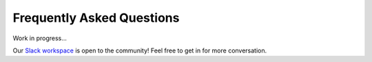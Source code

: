 ==========================
Frequently Asked Questions
==========================

Work in progress...

Our `Slack workspace <https://inlab-geo.slack.com>`_ is open to the community! 
Feel free to get in for more conversation.
